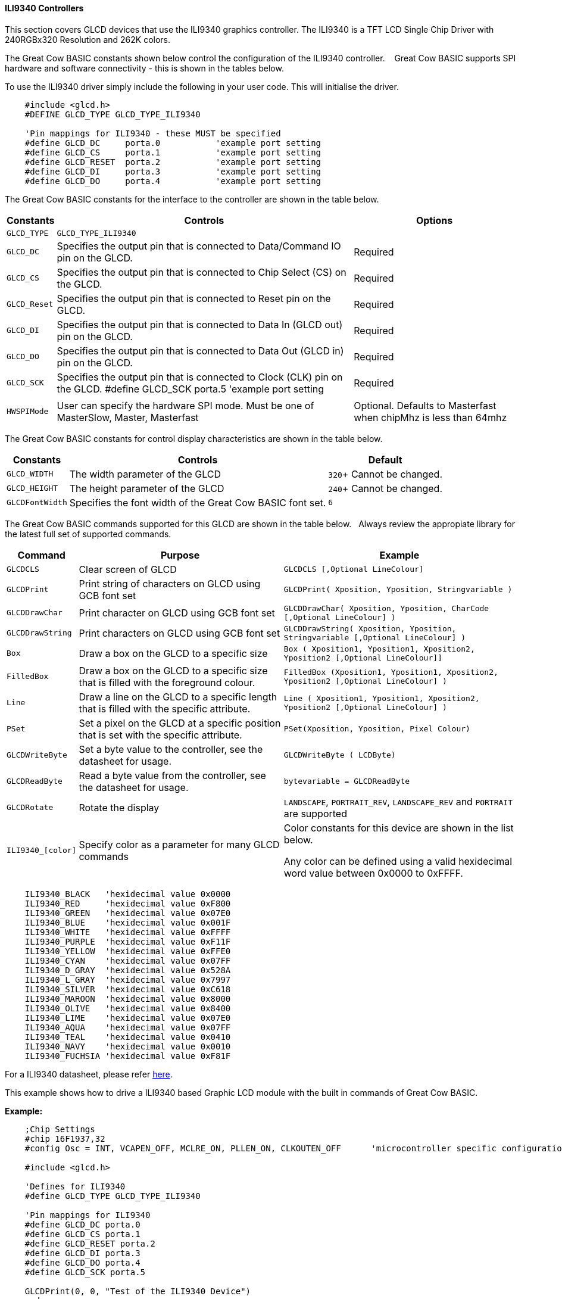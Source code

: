 ==== ILI9340 Controllers

This section covers GLCD devices that use the ILI9340 graphics controller.  The ILI9340 is a TFT LCD Single Chip Driver with 240RGBx320 Resolution and 262K colors.


The Great Cow BASIC constants shown below control the configuration of the ILI9340 controller. &#160;&#160;&#160;Great Cow BASIC supports SPI hardware and software connectivity  - this is shown in the tables below.


To use the ILI9340 driver simply include the following in your user code.  This will initialise the driver.

----
    #include <glcd.h>
    #DEFINE GLCD_TYPE GLCD_TYPE_ILI9340

    'Pin mappings for ILI9340 - these MUST be specified
    #define GLCD_DC     porta.0           'example port setting
    #define GLCD_CS     porta.1           'example port setting
    #define GLCD_RESET  porta.2           'example port setting
    #define GLCD_DI     porta.3           'example port setting
    #define GLCD_DO     porta.4           'example port setting

----


The Great Cow BASIC constants for the interface to the controller are shown in the table below.


[cols="2,4,4", options="header,autowidth"]
|===
|Constants
|Controls
|Options

|`GLCD_TYPE`
|`GLCD_TYPE_ILI9340`
|

|`GLCD_DC`
|Specifies the output pin that is connected to Data/Command IO pin on the GLCD.
|Required

|`GLCD_CS`
|Specifies the output pin that is connected to Chip Select (CS)  on the GLCD.
|Required

|`GLCD_Reset`
|Specifies the output pin that is connected to Reset pin on the GLCD.
|Required

|`GLCD_DI`
|Specifies the output pin that is connected to Data In (GLCD out) pin on the GLCD.
|Required

|`GLCD_DO`
|Specifies the output pin that is connected to Data Out (GLCD in) pin on the GLCD.
|Required

|`GLCD_SCK`
|Specifies the output pin that is connected to Clock (CLK) pin on the GLCD.
#define GLCD_SCK    porta.5           'example port setting
|Required

|
|
|

|`HWSPIMode`
|User can specify the hardware SPI mode.  Must be one of MasterSlow, Master, Masterfast
|Optional. Defaults to Masterfast when chipMhz is less than 64mhz

|===


The Great Cow BASIC constants for control display characteristics are shown in the table below.


[cols="2,4,4", options="header,autowidth"]
|===
|Constants
|Controls
|Default

|`GLCD_WIDTH`
|The width parameter of the GLCD

|`320`+
Cannot be changed.
|`GLCD_HEIGHT`
|The height parameter of the GLCD
|`240`+
Cannot be changed.

|`GLCDFontWidth`
|Specifies the font width of the Great Cow BASIC font set.
|`6`
|===


The Great Cow BASIC commands supported for this GLCD are shown in the table below.&#160;&#160;&#160;Always review the appropiate library for the latest full set of supported commands.


[cols="2,4,4", options="header,autowidth"]
|===
|Command
|Purpose
|Example

|`GLCDCLS`
|Clear screen of GLCD
|`GLCDCLS  [,Optional LineColour]`

|`GLCDPrint`
|Print string of characters on GLCD using GCB font set
|`GLCDPrint( Xposition, Yposition, Stringvariable )`

|`GLCDDrawChar`
|Print character on GLCD using GCB font set
|`GLCDDrawChar( Xposition, Yposition, CharCode [,Optional LineColour] )`

|`GLCDDrawString`
|Print characters on GLCD using GCB font set
|`GLCDDrawString( Xposition, Yposition, Stringvariable [,Optional LineColour] )`

|`Box`
|Draw a box on the GLCD to a specific size
|`Box ( Xposition1, Yposition1, Xposition2, Yposition2 [,Optional LineColour]]`

|`FilledBox`
|Draw a box on the GLCD to a specific size that is filled with the foreground colour.
|`FilledBox (Xposition1, Yposition1, Xposition2, Yposition2 [,Optional LineColour] )`

|`Line`
|Draw a line on the GLCD to a specific length that is filled with the specific attribute.
|`Line ( Xposition1, Yposition1, Xposition2, Yposition2 [,Optional LineColour] )`

|`PSet`
|Set a pixel on the GLCD at a specific position that is set with the specific attribute.
|`PSet(Xposition, Yposition, Pixel Colour)`

|`GLCDWriteByte`
|Set a byte value to the controller, see the datasheet for usage.
|`GLCDWriteByte ( LCDByte)`

|`GLCDReadByte`
|Read a byte value from the controller, see the datasheet for usage.
|`bytevariable = GLCDReadByte`

|`GLCDRotate`
|Rotate the display
|`LANDSCAPE`, `PORTRAIT_REV`, `LANDSCAPE_REV` and `PORTRAIT` are supported


|`ILI9340_[color]`
|Specify color as a parameter for many GLCD commands
|Color constants for this device are shown in the list below. +


 Any color can be defined using a valid hexidecimal word value between 0x0000 to 0xFFFF.
|===


----
    ILI9340_BLACK   'hexidecimal value 0x0000
    ILI9340_RED     'hexidecimal value 0xF800
    ILI9340_GREEN   'hexidecimal value 0x07E0
    ILI9340_BLUE    'hexidecimal value 0x001F
    ILI9340_WHITE   'hexidecimal value 0xFFFF
    ILI9340_PURPLE  'hexidecimal value 0xF11F
    ILI9340_YELLOW  'hexidecimal value 0xFFE0
    ILI9340_CYAN    'hexidecimal value 0x07FF
    ILI9340_D_GRAY  'hexidecimal value 0x528A
    ILI9340_L_GRAY  'hexidecimal value 0x7997
    ILI9340_SILVER  'hexidecimal value 0xC618
    ILI9340_MAROON  'hexidecimal value 0x8000
    ILI9340_OLIVE   'hexidecimal value 0x8400
    ILI9340_LIME    'hexidecimal value 0x07E0
    ILI9340_AQUA    'hexidecimal value 0x07FF
    ILI9340_TEAL    'hexidecimal value 0x0410
    ILI9340_NAVY    'hexidecimal value 0x0010
    ILI9340_FUCHSIA 'hexidecimal value 0xF81F
----

For a ILI9340 datasheet, please refer http://gcbasic.sourceforge.net/library/DISPLAY/ILI9340.pdf[here].



This example shows how to drive a ILI9340 based Graphic LCD module with the built in commands of Great Cow BASIC.



*Example:*
----
    ;Chip Settings
    #chip 16F1937,32
    #config Osc = INT, VCAPEN_OFF, MCLRE_ON, PLLEN_ON, CLKOUTEN_OFF      'microcontroller specific configuration

    #include <glcd.h>

    'Defines for ILI9340
    #define GLCD_TYPE GLCD_TYPE_ILI9340

    'Pin mappings for ILI9340
    #define GLCD_DC porta.0
    #define GLCD_CS porta.1
    #define GLCD_RESET porta.2
    #define GLCD_DI porta.3
    #define GLCD_DO porta.4
    #define GLCD_SCK porta.5

    GLCDPrint(0, 0, "Test of the ILI9340 Device")
    end
----


*For more help, see*
<<_glcdcls,GLCDCLS>>, <<_glcddrawchar,GLCDDrawChar>>, <<_glcdprint,GLCDPrint>>, <<_glcdreadbyte,GLCDReadByte>>, <<_glcdwritebyte,GLCDWriteByte>> or <<_pset,Pset>>

Supported in <GLCD.H>
